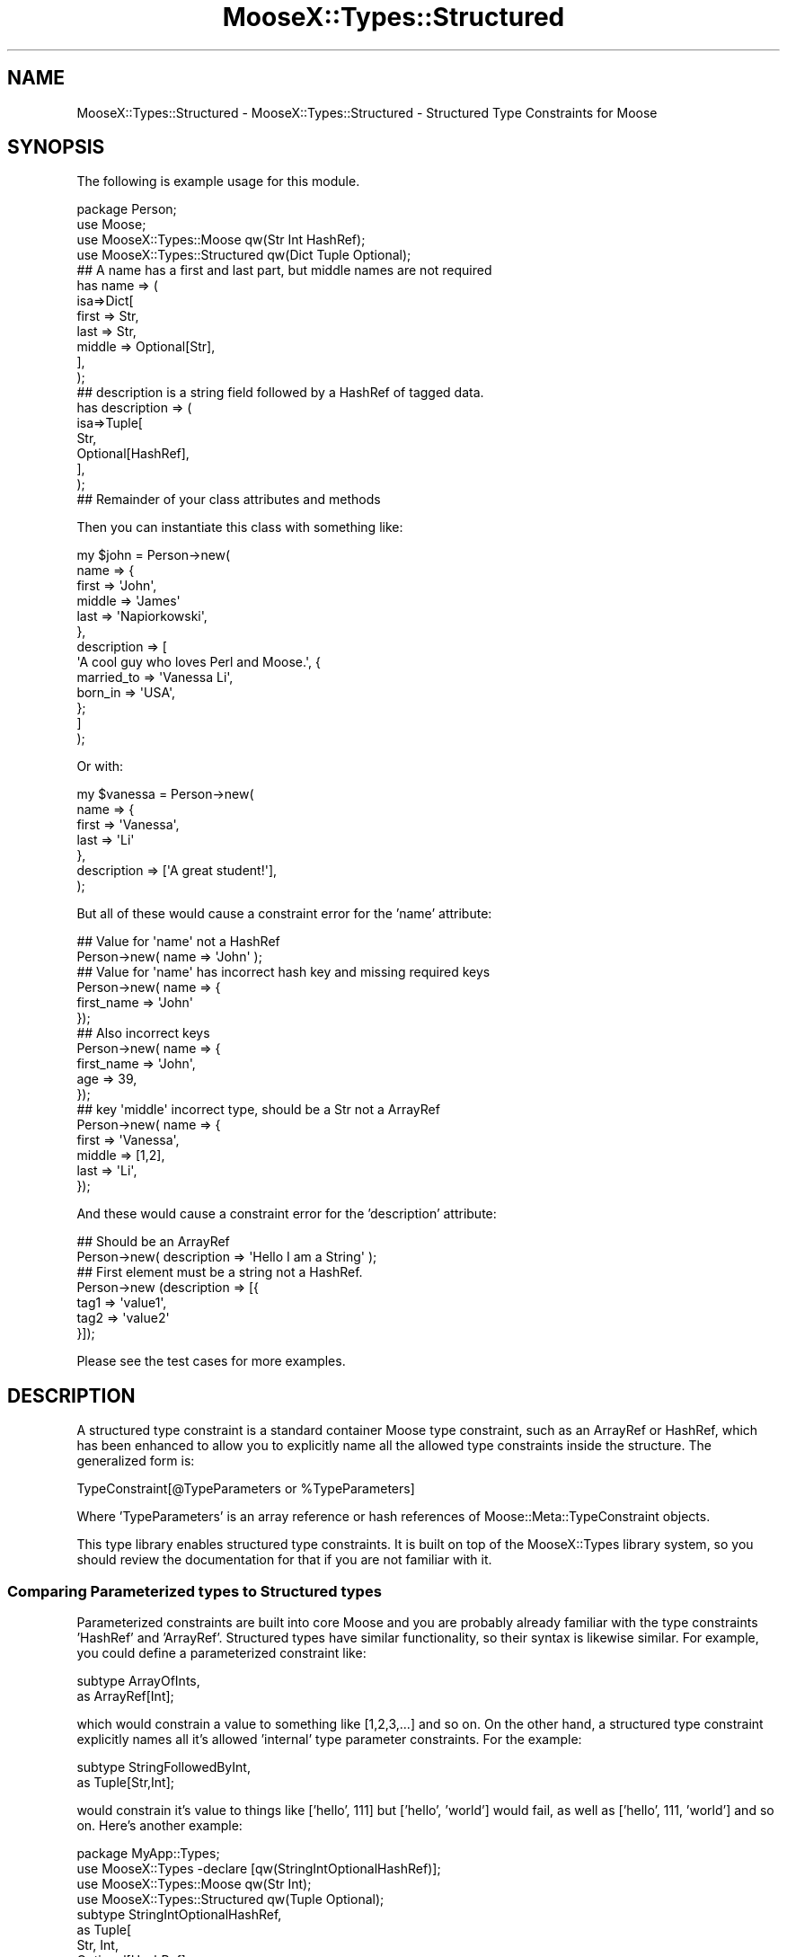 .\" Automatically generated by Pod::Man 2.25 (Pod::Simple 3.20)
.\"
.\" Standard preamble:
.\" ========================================================================
.de Sp \" Vertical space (when we can't use .PP)
.if t .sp .5v
.if n .sp
..
.de Vb \" Begin verbatim text
.ft CW
.nf
.ne \\$1
..
.de Ve \" End verbatim text
.ft R
.fi
..
.\" Set up some character translations and predefined strings.  \*(-- will
.\" give an unbreakable dash, \*(PI will give pi, \*(L" will give a left
.\" double quote, and \*(R" will give a right double quote.  \*(C+ will
.\" give a nicer C++.  Capital omega is used to do unbreakable dashes and
.\" therefore won't be available.  \*(C` and \*(C' expand to `' in nroff,
.\" nothing in troff, for use with C<>.
.tr \(*W-
.ds C+ C\v'-.1v'\h'-1p'\s-2+\h'-1p'+\s0\v'.1v'\h'-1p'
.ie n \{\
.    ds -- \(*W-
.    ds PI pi
.    if (\n(.H=4u)&(1m=24u) .ds -- \(*W\h'-12u'\(*W\h'-12u'-\" diablo 10 pitch
.    if (\n(.H=4u)&(1m=20u) .ds -- \(*W\h'-12u'\(*W\h'-8u'-\"  diablo 12 pitch
.    ds L" ""
.    ds R" ""
.    ds C` ""
.    ds C' ""
'br\}
.el\{\
.    ds -- \|\(em\|
.    ds PI \(*p
.    ds L" ``
.    ds R" ''
'br\}
.\"
.\" Escape single quotes in literal strings from groff's Unicode transform.
.ie \n(.g .ds Aq \(aq
.el       .ds Aq '
.\"
.\" If the F register is turned on, we'll generate index entries on stderr for
.\" titles (.TH), headers (.SH), subsections (.SS), items (.Ip), and index
.\" entries marked with X<> in POD.  Of course, you'll have to process the
.\" output yourself in some meaningful fashion.
.ie \nF \{\
.    de IX
.    tm Index:\\$1\t\\n%\t"\\$2"
..
.    nr % 0
.    rr F
.\}
.el \{\
.    de IX
..
.\}
.\"
.\" Accent mark definitions (@(#)ms.acc 1.5 88/02/08 SMI; from UCB 4.2).
.\" Fear.  Run.  Save yourself.  No user-serviceable parts.
.    \" fudge factors for nroff and troff
.if n \{\
.    ds #H 0
.    ds #V .8m
.    ds #F .3m
.    ds #[ \f1
.    ds #] \fP
.\}
.if t \{\
.    ds #H ((1u-(\\\\n(.fu%2u))*.13m)
.    ds #V .6m
.    ds #F 0
.    ds #[ \&
.    ds #] \&
.\}
.    \" simple accents for nroff and troff
.if n \{\
.    ds ' \&
.    ds ` \&
.    ds ^ \&
.    ds , \&
.    ds ~ ~
.    ds /
.\}
.if t \{\
.    ds ' \\k:\h'-(\\n(.wu*8/10-\*(#H)'\'\h"|\\n:u"
.    ds ` \\k:\h'-(\\n(.wu*8/10-\*(#H)'\`\h'|\\n:u'
.    ds ^ \\k:\h'-(\\n(.wu*10/11-\*(#H)'^\h'|\\n:u'
.    ds , \\k:\h'-(\\n(.wu*8/10)',\h'|\\n:u'
.    ds ~ \\k:\h'-(\\n(.wu-\*(#H-.1m)'~\h'|\\n:u'
.    ds / \\k:\h'-(\\n(.wu*8/10-\*(#H)'\z\(sl\h'|\\n:u'
.\}
.    \" troff and (daisy-wheel) nroff accents
.ds : \\k:\h'-(\\n(.wu*8/10-\*(#H+.1m+\*(#F)'\v'-\*(#V'\z.\h'.2m+\*(#F'.\h'|\\n:u'\v'\*(#V'
.ds 8 \h'\*(#H'\(*b\h'-\*(#H'
.ds o \\k:\h'-(\\n(.wu+\w'\(de'u-\*(#H)/2u'\v'-.3n'\*(#[\z\(de\v'.3n'\h'|\\n:u'\*(#]
.ds d- \h'\*(#H'\(pd\h'-\w'~'u'\v'-.25m'\f2\(hy\fP\v'.25m'\h'-\*(#H'
.ds D- D\\k:\h'-\w'D'u'\v'-.11m'\z\(hy\v'.11m'\h'|\\n:u'
.ds th \*(#[\v'.3m'\s+1I\s-1\v'-.3m'\h'-(\w'I'u*2/3)'\s-1o\s+1\*(#]
.ds Th \*(#[\s+2I\s-2\h'-\w'I'u*3/5'\v'-.3m'o\v'.3m'\*(#]
.ds ae a\h'-(\w'a'u*4/10)'e
.ds Ae A\h'-(\w'A'u*4/10)'E
.    \" corrections for vroff
.if v .ds ~ \\k:\h'-(\\n(.wu*9/10-\*(#H)'\s-2\u~\d\s+2\h'|\\n:u'
.if v .ds ^ \\k:\h'-(\\n(.wu*10/11-\*(#H)'\v'-.4m'^\v'.4m'\h'|\\n:u'
.    \" for low resolution devices (crt and lpr)
.if \n(.H>23 .if \n(.V>19 \
\{\
.    ds : e
.    ds 8 ss
.    ds o a
.    ds d- d\h'-1'\(ga
.    ds D- D\h'-1'\(hy
.    ds th \o'bp'
.    ds Th \o'LP'
.    ds ae ae
.    ds Ae AE
.\}
.rm #[ #] #H #V #F C
.\" ========================================================================
.\"
.IX Title "MooseX::Types::Structured 3"
.TH MooseX::Types::Structured 3 "2011-10-03" "perl v5.16.2" "User Contributed Perl Documentation"
.\" For nroff, turn off justification.  Always turn off hyphenation; it makes
.\" way too many mistakes in technical documents.
.if n .ad l
.nh
.SH "NAME"
MooseX::Types::Structured \- MooseX::Types::Structured \- Structured Type Constraints for Moose
.SH "SYNOPSIS"
.IX Header "SYNOPSIS"
The following is example usage for this module.
.PP
.Vb 1
\&    package Person;
\&
\&    use Moose;
\&    use MooseX::Types::Moose qw(Str Int HashRef);
\&    use MooseX::Types::Structured qw(Dict Tuple Optional);
\&
\&    ## A name has a first and last part, but middle names are not required
\&    has name => (
\&        isa=>Dict[
\&            first => Str,
\&            last => Str,
\&            middle => Optional[Str],
\&        ],
\&    );
\&
\&    ## description is a string field followed by a HashRef of tagged data.
\&    has description => (
\&      isa=>Tuple[
\&        Str,
\&        Optional[HashRef],
\&     ],
\&    );
\&
\&    ## Remainder of your class attributes and methods
.Ve
.PP
Then you can instantiate this class with something like:
.PP
.Vb 10
\&    my $john = Person\->new(
\&        name => {
\&            first => \*(AqJohn\*(Aq,
\&            middle => \*(AqJames\*(Aq
\&            last => \*(AqNapiorkowski\*(Aq,
\&        },
\&        description => [
\&            \*(AqA cool guy who loves Perl and Moose.\*(Aq, {
\&                married_to => \*(AqVanessa Li\*(Aq,
\&                born_in => \*(AqUSA\*(Aq,
\&            };
\&        ]
\&    );
.Ve
.PP
Or with:
.PP
.Vb 7
\&    my $vanessa = Person\->new(
\&        name => {
\&            first => \*(AqVanessa\*(Aq,
\&            last => \*(AqLi\*(Aq
\&        },
\&        description => [\*(AqA great student!\*(Aq],
\&    );
.Ve
.PP
But all of these would cause a constraint error for the 'name' attribute:
.PP
.Vb 2
\&    ## Value for \*(Aqname\*(Aq not a HashRef
\&    Person\->new( name => \*(AqJohn\*(Aq );
\&
\&    ## Value for \*(Aqname\*(Aq has incorrect hash key and missing required keys
\&    Person\->new( name => {
\&        first_name => \*(AqJohn\*(Aq
\&    });
\&
\&    ## Also incorrect keys
\&    Person\->new( name => {
\&        first_name => \*(AqJohn\*(Aq,
\&        age => 39,
\&    });
\&
\&    ## key \*(Aqmiddle\*(Aq incorrect type, should be a Str not a ArrayRef
\&    Person\->new( name => {
\&        first => \*(AqVanessa\*(Aq,
\&        middle => [1,2],
\&        last => \*(AqLi\*(Aq,
\&    });
.Ve
.PP
And these would cause a constraint error for the 'description' attribute:
.PP
.Vb 2
\&    ## Should be an ArrayRef
\&    Person\->new( description => \*(AqHello I am a String\*(Aq );
\&
\&    ## First element must be a string not a HashRef.
\&    Person\->new (description => [{
\&        tag1 => \*(Aqvalue1\*(Aq,
\&        tag2 => \*(Aqvalue2\*(Aq
\&    }]);
.Ve
.PP
Please see the test cases for more examples.
.SH "DESCRIPTION"
.IX Header "DESCRIPTION"
A structured type constraint is a standard container Moose type constraint,
such as an ArrayRef or HashRef, which has been enhanced to allow you to
explicitly name all the allowed type constraints inside the structure.  The
generalized form is:
.PP
.Vb 1
\&    TypeConstraint[@TypeParameters or %TypeParameters]
.Ve
.PP
Where 'TypeParameters' is an array reference or hash references of
Moose::Meta::TypeConstraint objects.
.PP
This type library enables structured type constraints. It is built on top of the
MooseX::Types library system, so you should review the documentation for that
if you are not familiar with it.
.SS "Comparing Parameterized types to Structured types"
.IX Subsection "Comparing Parameterized types to Structured types"
Parameterized constraints are built into core Moose and you are probably already
familiar with the type constraints 'HashRef' and 'ArrayRef'.  Structured types
have similar functionality, so their syntax is likewise similar. For example,
you could define a parameterized constraint like:
.PP
.Vb 2
\&    subtype ArrayOfInts,
\&     as ArrayRef[Int];
.Ve
.PP
which would constrain a value to something like [1,2,3,...] and so on.  On the
other hand, a structured type constraint explicitly names all it's allowed
\&'internal' type parameter constraints.  For the example:
.PP
.Vb 2
\&    subtype StringFollowedByInt,
\&     as Tuple[Str,Int];
.Ve
.PP
would constrain it's value to things like ['hello', 111] but ['hello', 'world']
would fail, as well as ['hello', 111, 'world'] and so on.  Here's another
example:
.PP
.Vb 1
\&        package MyApp::Types;
\&
\&    use MooseX::Types \-declare [qw(StringIntOptionalHashRef)];
\&    use MooseX::Types::Moose qw(Str Int);
\&    use MooseX::Types::Structured qw(Tuple Optional);
\&
\&    subtype StringIntOptionalHashRef,
\&     as Tuple[
\&        Str, Int,
\&        Optional[HashRef]
\&     ];
.Ve
.PP
This defines a type constraint that validates values like:
.PP
.Vb 2
\&    [\*(AqHello\*(Aq, 100, {key1 => \*(Aqvalue1\*(Aq, key2 => \*(Aqvalue2\*(Aq}];
\&    [\*(AqWorld\*(Aq, 200];
.Ve
.PP
Notice that the last type constraint in the structure is optional.  This is
enabled via the helper Optional type constraint, which is a variation of the
core Moose type constraint 'Maybe'.  The main difference is that Optional type
constraints are required to validate if they exist, while 'Maybe' permits
undefined values.  So the following example would not validate:
.PP
.Vb 1
\&    StringIntOptionalHashRef\->validate([\*(AqHello Undefined\*(Aq, 1000, undef]);
.Ve
.PP
Please note the subtle difference between undefined and null.  If you wish to
allow both null and undefined, you should use the core Moose 'Maybe' type
constraint instead:
.PP
.Vb 1
\&    package MyApp::Types;
\&
\&    use MooseX::Types \-declare [qw(StringIntMaybeHashRef)];
\&    use MooseX::Types::Moose qw(Str Int Maybe);
\&    use MooseX::Types::Structured qw(Tuple);
\&
\&    subtype StringIntMaybeHashRef,
\&     as Tuple[
\&        Str, Int, Maybe[HashRef]
\&     ];
.Ve
.PP
This would validate the following:
.PP
.Vb 3
\&    [\*(AqHello\*(Aq, 100, {key1 => \*(Aqvalue1\*(Aq, key2 => \*(Aqvalue2\*(Aq}];
\&    [\*(AqWorld\*(Aq, 200, undef];
\&    [\*(AqWorld\*(Aq, 200];
.Ve
.PP
Structured constraints are not limited to arrays.  You can define a structure
against a HashRef with the 'Dict' type constaint as in this example:
.PP
.Vb 5
\&    subtype FirstNameLastName,
\&     as Dict[
\&        firstname => Str,
\&        lastname => Str,
\&     ];
.Ve
.PP
This would constrain a HashRef that validates something like:
.PP
.Vb 1
\&    {firstname => \*(AqChristopher\*(Aq, lastname => \*(AqParsons\*(Aq};
.Ve
.PP
but all the following would fail validation:
.PP
.Vb 2
\&    ## Incorrect keys
\&    {first => \*(AqChristopher\*(Aq, last => \*(AqParsons\*(Aq};
\&
\&    ## Too many keys
\&    {firstname => \*(AqChristopher\*(Aq, lastname => \*(AqParsons\*(Aq, middlename => \*(AqAllen\*(Aq};
\&
\&    ## Not a HashRef
\&    [\*(AqChristopher\*(Aq, \*(AqParsons\*(Aq];
.Ve
.PP
These structures can be as simple or elaborate as you wish.  You can even
combine various structured, parameterized and simple constraints all together:
.PP
.Vb 6
\&    subtype Crazy,
\&     as Tuple[
\&        Int,
\&        Dict[name=>Str, age=>Int],
\&        ArrayRef[Int]
\&     ];
.Ve
.PP
Which would match:
.PP
.Vb 1
\&    [1, {name=>\*(AqJohn\*(Aq, age=>25},[10,11,12]];
.Ve
.PP
Please notice how the type parameters can be visually arranged to your liking
and to improve the clarity of your meaning.  You don't need to run then
altogether onto a single line.  Additionally, since the 'Dict' type constraint
defines a hash constraint, the key order is not meaningful.  For example:
.PP
.Vb 6
\&    subtype AnyKeyOrder,
\&      as Dict[
\&        key1=>Int,
\&        key2=>Str,
\&        key3=>Int,
\&     ];
.Ve
.PP
Would validate both:
.PP
.Vb 2
\&    {key1 => 1, key2 => "Hi!", key3 => 2};
\&    {key2 => "Hi!", key1 => 100, key3 => 300};
.Ve
.PP
As you would expect, since underneath its just a plain old Perl hash at work.
.SS "Alternatives"
.IX Subsection "Alternatives"
You should exercise some care as to whether or not your complex structured
constraints would be better off contained by a real object as in the following
example:
.PP
.Vb 2
\&    package MyApp::MyStruct;
\&    use Moose;
\&
\&    ## lazy way to make a bunch of attributes
\&    has $_ for qw(full_name age_in_years);
\&
\&    package MyApp::MyClass;
\&    use Moose;
\&
\&    has person => (isa => \*(AqMyApp::MyStruct\*(Aq);
\&
\&    my $instance = MyApp::MyClass\->new(
\&        person=>MyApp::MyStruct\->new(
\&            full_name => \*(AqJohn\*(Aq,
\&            age_in_years => 39,
\&        ),
\&    );
.Ve
.PP
This method may take some additional time to setup but will give you more
flexibility.  However, structured constraints are highly compatible with this
method, granting some interesting possibilities for coercion.  Try:
.PP
.Vb 1
\&    package MyApp::MyClass;
\&
\&    use Moose;
\&    use MyApp::MyStruct;
\&
\&    ## It\*(Aqs recommended your type declarations live in a separate class in order
\&    ## to promote reusability and clarity.  Inlined here for brevity.
\&
\&    use MooseX::Types::DateTime qw(DateTime);
\&    use MooseX::Types \-declare [qw(MyStruct)];
\&    use MooseX::Types::Moose qw(Str Int);
\&    use MooseX::Types::Structured qw(Dict);
\&
\&    ## Use class_type to create an ISA type constraint if your object doesn\*(Aqt
\&    ## inherit from Moose::Object.
\&    class_type \*(AqMyApp::MyStruct\*(Aq;
\&
\&    ## Just a shorter version really.
\&    subtype MyStruct,
\&     as \*(AqMyApp::MyStruct\*(Aq;
\&
\&    ## Add the coercions.
\&    coerce MyStruct,
\&     from Dict[
\&        full_name=>Str,
\&        age_in_years=>Int
\&     ], via {
\&        MyApp::MyStruct\->new(%$_);
\&     },
\&     from Dict[
\&        lastname=>Str,
\&        firstname=>Str,
\&        dob=>DateTime
\&     ], via {
\&        my $name = $_\->{firstname} .\*(Aq \*(Aq. $_\->{lastname};
\&        my $age = DateTime\->now \- $_\->{dob};
\&
\&        MyApp::MyStruct\->new(
\&            full_name=>$name,
\&            age_in_years=>$age\->years,
\&        );
\&     };
\&
\&    has person => (isa=>MyStruct);
.Ve
.PP
This would allow you to instantiate with something like:
.PP
.Vb 4
\&    my $obj = MyApp::MyClass\->new( person => {
\&        full_name=>\*(AqJohn Napiorkowski\*(Aq,
\&        age_in_years=>39,
\&    });
.Ve
.PP
Or even:
.PP
.Vb 5
\&    my $obj = MyApp::MyClass\->new( person => {
\&        lastname=>\*(AqJohn\*(Aq,
\&        firstname=>\*(AqNapiorkowski\*(Aq,
\&        dob=>DateTime\->new(year=>1969),
\&    });
.Ve
.PP
If you are not familiar with how coercions work, check out the Moose cookbook
entry Moose::Cookbook::Recipe5 for an explanation.  The section \*(L"Coercions\*(R"
has additional examples and discussion.
.SS "Subtyping a Structured type constraint"
.IX Subsection "Subtyping a Structured type constraint"
You need to exercise some care when you try to subtype a structured type as in
this example:
.PP
.Vb 2
\&    subtype Person,
\&     as Dict[name => Str];
\&
\&    subtype FriendlyPerson,
\&     as Person[
\&        name => Str,
\&        total_friends => Int,
\&     ];
.Ve
.PP
This will actually work \s-1BUT\s0 you have to take care that the subtype has a
structure that does not contradict the structure of it's parent.  For now the
above works, but I will clarify the syntax for this at a future point, so
it's recommended to avoid (should not really be needed so much anyway).  For
now this is supported in an \s-1EXPERIMENTAL\s0 way.  Your thoughts, test cases and
patches are welcomed for discussion.  If you find a good use for this, please
let me know.
.SS "Coercions"
.IX Subsection "Coercions"
Coercions currently work for 'one level' deep.  That is you can do:
.PP
.Vb 5
\&    subtype Person,
\&     as Dict[
\&        name => Str,
\&        age => Int
\&    ];
\&
\&    subtype Fullname,
\&     as Dict[
\&        first => Str,
\&        last => Str
\&     ];
\&
\&    coerce Person,
\&     ## Coerce an object of a particular class
\&     from BlessedPersonObject, via {
\&        +{
\&            name=>$_\->name,
\&            age=>$_\->age,
\&        };
\&     },
\&
\&     ## Coerce from [$name, $age]
\&     from ArrayRef, via {
\&        +{
\&            name=>$_\->[0],
\&            age=>$_\->[1],
\&        },
\&     },
\&     ## Coerce from {fullname=>{first=>...,last=>...}, dob=>$DateTimeObject}
\&     from Dict[fullname=>Fullname, dob=>DateTime], via {
\&        my $age = $_\->dob \- DateTime\->now;
\&        my $firstn = $_\->{fullname}\->{first};
\&        my $lastn = $_\->{fullname}\->{last}
\&        +{
\&            name => $_\->{fullname}\->{first} .\*(Aq \*(Aq. ,
\&            age =>$age\->years
\&        }
\&     };
.Ve
.PP
And that should just work as expected.  However, if there are any 'inner'
coercions, such as a coercion on 'Fullname' or on 'DateTime', that coercion
won't currently get activated.
.PP
Please see the test '07\-coerce.t' for a more detailed example.  Discussion on
extending coercions to support this welcome on the Moose development channel or
mailing list.
.SS "Recursion"
.IX Subsection "Recursion"
Newer versions of MooseX::Types support recursive type constraints.  That is
you can include a type constraint as a contained type constraint of itself.  For
example:
.PP
.Vb 7
\&    subtype Person,
\&     as Dict[
\&         name=>Str,
\&         friends=>Optional[
\&             ArrayRef[Person]
\&         ],
\&     ];
.Ve
.PP
This would declare a Person subtype that contains a name and an optional
ArrayRef of Persons who are friends as in:
.PP
.Vb 10
\&    {
\&        name => \*(AqMike\*(Aq,
\&        friends => [
\&            { name => \*(AqJohn\*(Aq },
\&            { name => \*(AqVincent\*(Aq },
\&            {
\&                name => \*(AqTracey\*(Aq,
\&                friends => [
\&                    { name => \*(AqStephenie\*(Aq },
\&                    { name => \*(AqIlya\*(Aq },
\&                ],
\&            },
\&        ],
\&    };
.Ve
.PP
Please take care to make sure the recursion node is either Optional, or declare
a Union with an non recursive option such as:
.PP
.Vb 5
\&    subtype Value
\&     as Tuple[
\&         Str,
\&         Str|Tuple,
\&     ];
.Ve
.PP
Which validates:
.PP
.Vb 10
\&    [
\&        \*(AqHello\*(Aq, [
\&            \*(AqWorld\*(Aq, [
\&                \*(AqIs\*(Aq, [
\&                    \*(AqGetting\*(Aq,
\&                    \*(AqOld\*(Aq,
\&                ],
\&            ],
\&        ],
\&    ];
.Ve
.PP
Otherwise you will define a subtype thatis impossible to validate since it is
infinitely recursive.  For more information about defining recursive types,
please see the documentation in MooseX::Types and the test cases.
.SH "TYPE CONSTRAINTS"
.IX Header "TYPE CONSTRAINTS"
This type library defines the following constraints.
.SS "Tuple[@constraints]"
.IX Subsection "Tuple[@constraints]"
This defines an ArrayRef based constraint which allows you to validate a specific
list of contained constraints.  For example:
.PP
.Vb 2
\&    Tuple[Int,Str]; ## Validates [1,\*(Aqhello\*(Aq]
\&    Tuple[Str|Object, Int]; ## Validates [\*(Aqhello\*(Aq, 1] or [$object, 2]
.Ve
.PP
The Values of \f(CW@constraints\fR should ideally be MooseX::Types declared type
constraints.  We do support 'old style' Moose string based constraints to a
limited degree but these string type constraints are considered deprecated.
There will be limited support for bugs resulting from mixing string and
MooseX::Types in your structures.  If you encounter such a bug and really
need it fixed, we will required a detailed test case at the minimum.
.SS "Dict[%constraints]"
.IX Subsection "Dict[%constraints]"
This defines a HashRef based constraint which allowed you to validate a specific
hashref.  For example:
.PP
.Vb 1
\&    Dict[name=>Str, age=>Int]; ## Validates {name=>\*(AqJohn\*(Aq, age=>39}
.Ve
.PP
The keys in \f(CW%constraints\fR follow the same rules as \f(CW@constraints\fR in the above
section.
.ie n .SS "Map[ $key_constraint, $value_constraint ]"
.el .SS "Map[ \f(CW$key_constraint\fP, \f(CW$value_constraint\fP ]"
.IX Subsection "Map[ $key_constraint, $value_constraint ]"
This defines a HashRef based constraint in which both the keys and values are
required to meet certain constraints.  For example, to map hostnames to \s-1IP\s0
addresses, you might say:
.PP
.Vb 1
\&  Map[ HostName, IPAddress ]
.Ve
.PP
The type constraint would only be met if every key was a valid HostName and
every value was a valid IPAddress.
.SS "Optional[$constraint]"
.IX Subsection "Optional[$constraint]"
This is primarily a helper constraint for Dict and Tuple type constraints.  What
this allows is for you to assert that a given type constraint is allowed to be
null (but \s-1NOT\s0 undefined).  If the value is null, then the type constraint passes
but if the value is defined it must validate against the type constraint.  This
makes it easy to make a Dict where one or more of the keys doesn't have to exist
or a tuple where some of the values are not required.  For example:
.PP
.Vb 5
\&    subtype Name() => as Dict[
\&        first=>Str,
\&        last=>Str,
\&        middle=>Optional[Str],
\&    ];
.Ve
.PP
Creates a constraint that validates against a hashref with the keys 'first' and
\&'last' being strings and required while an optional key 'middle' is must be a
string if it appears but doesn't have to appear.  So in this case both the
following are valid:
.PP
.Vb 2
\&    {first=>\*(AqJohn\*(Aq, middle=>\*(AqJames\*(Aq, last=>\*(AqNapiorkowski\*(Aq}
\&    {first=>\*(AqVanessa\*(Aq, last=>\*(AqLi\*(Aq}
.Ve
.PP
If you use the 'Maybe' type constraint instead, your values will also validate
against 'undef', which may be incorrect for you.
.SH "EXPORTABLE SUBROUTINES"
.IX Header "EXPORTABLE SUBROUTINES"
This type library makes available for export the following subroutines
.SS "slurpy"
.IX Subsection "slurpy"
Structured type constraints by their nature are closed; that is validation will
depend on an exact match between your structure definition and the arguments to
be checked.  Sometimes you might wish for a slightly looser amount of validation.
For example, you may wish to validate the first 3 elements of an array reference
and allow for an arbitrary number of additional elements.  At first thought you
might think you could do it this way:
.PP
.Vb 8
\&    #  I want to validate stuff like: [1,"hello", $obj, 2,3,4,5,6,...]
\&    subtype AllowTailingArgs,
\&     as Tuple[
\&       Int,
\&       Str,
\&       Object,
\&       ArrayRef[Int],
\&     ];
.Ve
.PP
However what this will actually validate are structures like this:
.PP
.Vb 1
\&    [10,"Hello", $obj, [11,12,13,...] ]; # Notice element 4 is an ArrayRef
.Ve
.PP
In order to allow structured validation of, \*(L"and then some\*(R", arguments, you can
use the \*(L"slurpy\*(R" method against a type constraint.  For example:
.PP
.Vb 1
\&    use MooseX::Types::Structured qw(Tuple slurpy);
\&
\&    subtype AllowTailingArgs,
\&     as Tuple[
\&       Int,
\&       Str,
\&       Object,
\&       slurpy ArrayRef[Int],
\&     ];
.Ve
.PP
This will now work as expected, validating ArrayRef structures such as:
.PP
.Vb 1
\&    [1,"hello", $obj, 2,3,4,5,6,...]
.Ve
.PP
A few caveats apply.  First, the slurpy type constraint must be the last one in
the list of type constraint parameters.  Second, the parent type of the slurpy
type constraint must match that of the containing type constraint.  That means
that a Tuple can allow a slurpy ArrayRef (or children of ArrayRefs, including
another Tuple) and a Dict can allow a slurpy HashRef (or children/subtypes of
HashRef, also including other Dict constraints).
.PP
Please note the the technical way this works 'under the hood' is that the
slurpy keyword transforms the target type constraint into a coderef.  Please do
not try to create your own custom coderefs; always use the slurpy method.  The
underlying technology may change in the future but the slurpy keyword will be
supported.
.SH "ERROR MESSAGES"
.IX Header "ERROR MESSAGES"
Error reporting has been improved to return more useful debugging messages. Now
I will stringify the incoming check value with Devel::PartialDump so that you
can see the actual structure that is tripping up validation.  Also, I report the
\&'internal' validation error, so that if a particular element inside the
Structured Type is failing validation, you will see that.  There's a limit to
how deep this internal reporting goes, but you shouldn't see any of the \*(L"failed
with \s-1ARRAY\s0(\s-1XXXXXX\s0)\*(R" that we got with earlier versions of this module.
.PP
This support is continuing to expand, so it's best to use these messages for
debugging purposes and not for creating messages that 'escape into the wild'
such as error messages sent to the user.
.PP
Please see the test '12\-error.t' for a more lengthy example.  Your thoughts and
preferable tests or code patches very welcome!
.SH "EXAMPLES"
.IX Header "EXAMPLES"
Here are some additional example usage for structured types.  All examples can
be found also in the 't/examples.t' test.  Your contributions are also welcomed.
.SS "Normalize a HashRef"
.IX Subsection "Normalize a HashRef"
You need a hashref to conform to a canonical structure but are required accept a
bunch of different incoming structures.  You can normalize using the Dict type
constraint and coercions.  This example also shows structured types mixed which
other MooseX::Types libraries.
.PP
.Vb 1
\&    package Test::MooseX::Meta::TypeConstraint::Structured::Examples::Normalize;
\&
\&    use Moose;
\&    use DateTime;
\&
\&    use MooseX::Types::Structured qw(Dict Tuple);
\&    use MooseX::Types::DateTime qw(DateTime);
\&    use MooseX::Types::Moose qw(Int Str Object);
\&    use MooseX::Types \-declare => [qw(Name Age Person)];
\&
\&    subtype Person,
\&     as Dict[
\&         name=>Str,
\&         age=>Int,
\&     ];
\&
\&    coerce Person,
\&     from Dict[
\&         first=>Str,
\&         last=>Str,
\&         years=>Int,
\&     ], via { +{
\&        name => "$_\->{first} $_\->{last}",
\&        age => $_\->{years},
\&     }},
\&     from Dict[
\&         fullname=>Dict[
\&             last=>Str,
\&             first=>Str,
\&         ],
\&         dob=>DateTime,
\&     ],
\&     ## DateTime needs to be inside of single quotes here to disambiguate the
\&     ## class package from the DataTime type constraint imported via the
\&     ## line "use MooseX::Types::DateTime qw(DateTime);"
\&     via { +{
\&        name => "$_\->{fullname}{first} $_\->{fullname}{last}",
\&        age => ($_\->{dob} \- \*(AqDateTime\*(Aq\->now)\->years,
\&     }};
\&
\&    has person => (is=>\*(Aqrw\*(Aq, isa=>Person, coerce=>1);
.Ve
.PP
And now you can instantiate with all the following:
.PP
.Vb 6
\&    _\|_PACKAGE_\|_\->new(
\&        person=>{
\&            name=>\*(AqJohn Napiorkowski\*(Aq,
\&            age=>39,
\&        },
\&    );
\&
\&    _\|_PACKAGE_\|_\->new(
\&        person=>{
\&            first=>\*(AqJohn\*(Aq,
\&            last=>\*(AqNapiorkowski\*(Aq,
\&            years=>39,
\&        },
\&    );
\&
\&    _\|_PACKAGE_\|_\->new(
\&        person=>{
\&            fullname => {
\&                first=>\*(AqJohn\*(Aq,
\&                last=>\*(AqNapiorkowski\*(Aq
\&            },
\&            dob => \*(AqDateTime\*(Aq\->new(
\&                year=>1969,
\&                month=>2,
\&                day=>13
\&            ),
\&        },
\&    );
.Ve
.PP
This technique is a way to support various ways to instantiate your class in a
clean and declarative way.
.SH "SEE ALSO"
.IX Header "SEE ALSO"
The following modules or resources may be of interest.
.PP
Moose, MooseX::Types, Moose::Meta::TypeConstraint,
MooseX::Meta::TypeConstraint::Structured
.SH "AUTHORS"
.IX Header "AUTHORS"
.IP "\(bu" 4
John Napiorkowski <jjnapiork@cpan.org>
.IP "\(bu" 4
Florian Ragwitz <rafl@debian.org>
.IP "\(bu" 4
Yuval Kogman <nothingmuch@woobling.org>
.IP "\(bu" 4
Tomas Doran <bobtfish@bobtfish.net>
.IP "\(bu" 4
Robert Sedlacek <rs@474.at>
.SH "COPYRIGHT AND LICENSE"
.IX Header "COPYRIGHT AND LICENSE"
This software is copyright (c) 2011 by John Napiorkowski.
.PP
This is free software; you can redistribute it and/or modify it under
the same terms as the Perl 5 programming language system itself.
